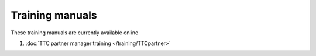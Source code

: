 Training manuals
++++++++++++++++

These training manuals are currently available online

#. :doc:`TTC partner manager training </training/TTCpartner>`
